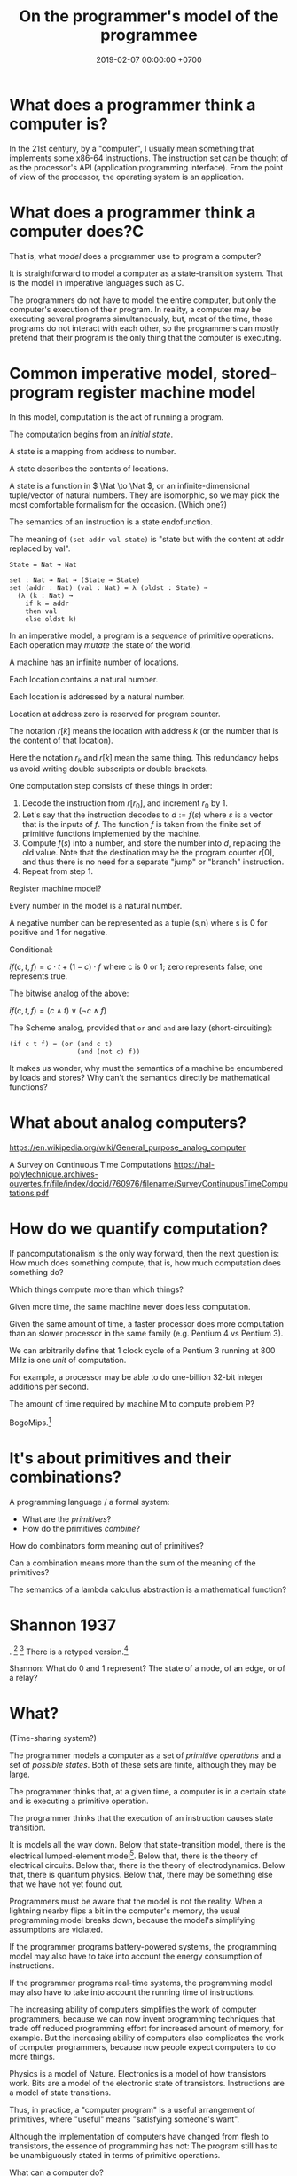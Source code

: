 #+TITLE: On the programmer's model of the programmee
#+DATE: 2019-02-07 00:00:00 +0700
#+PERMALINK: /program-model.html
#+OPTIONS: ^:nil
* What does a programmer think a computer is?
In the 21st century, by a "computer", I usually mean something that implements some x86-64 instructions.
The instruction set can be thought of as the processor's API (application programming interface).
From the point of view of the processor, the operating system is an application.
* What does a programmer think a computer does?C
That is, what /model/ does a programmer use to program a computer?

It is straightforward to model a computer as a state-transition system.
That is the model in imperative languages such as C.

The programmers do not have to model the entire computer, but only the computer's execution of their program.
In reality, a computer may be executing several programs simultaneously, but, most of the time,
those programs do not interact with each other, so the programmers can mostly pretend that their program is the only thing that the computer is executing.
* Common imperative model, stored-program register machine model
In this model, computation is the act of running a program.

The computation begins from an /initial state/.

A state is a mapping from address to number.

A state describes the contents of locations.

A state is a function in \( \Nat \to \Nat \), or an infinite-dimensional tuple/vector of natural numbers.
They are isomorphic, so we may pick the most comfortable formalism for the occasion.
(Which one?)

The semantics of an instruction is a state endofunction.

The meaning of =(set addr val state)= is "state but with the content at addr replaced by val".

#+BEGIN_EXAMPLE
State = Nat → Nat

set : Nat → Nat → (State → State)
set (addr : Nat) (val : Nat) = λ (oldst : State) →
  (λ (k : Nat) →
    if k = addr
    then val
    else oldst k)
#+END_EXAMPLE

In an imperative model, a program is a /sequence/ of primitive operations.
Each operation may /mutate/ the state of the world.

A machine has an infinite number of locations.

Each location contains a natural number.

Each location is addressed by a natural number.

Location at address zero is reserved for program counter.

The notation \( r[k] \) means the location with address \( k \) (or the number that is the content of that location).

Here the notation \( r_k \) and \( r[k] \) mean the same thing.
This redundancy helps us avoid writing double subscripts or double brackets.

One computation step consists of these things in order:
1. Decode the instruction from \( r[r_0] \), and increment \( r_0 \) by 1.
2. Let's say that the instruction decodes to \( d := f(s) \) where \( s \) is a vector that is the inputs of \( f \).
   The function \( f \) is taken from the finite set of primitive functions implemented by the machine.
3. Compute \(f(s)\) into a number, and store the number into \( d \), replacing the old value.
   Note that the destination may be the program counter \( r[0] \),
   and thus there is no need for a separate "jump" or "branch" instruction.
4. Repeat from step 1.

Register machine model?

Every number in the model is a natural number.

A negative number can be represented as a tuple (s,n) where s is 0 for positive and 1 for negative.

Conditional:

\( if(c,t,f) = c \cdot t + (1 - c) \cdot f \) where c is 0 or 1;
zero represents false; one represents true.

The bitwise analog of the above:

\( if(c,t,f) = (c \wedge t) \vee (\neg c \wedge f) \)

The Scheme analog, provided that =or= and =and= are lazy (short-circuiting):

#+BEGIN_EXAMPLE
(if c t f) = (or (and c t)
                 (and (not c) f))
#+END_EXAMPLE

It makes us wonder, why must the semantics of a machine be encumbered by loads and stores?
Why can't the semantics directly be mathematical functions?

* What about analog computers?
https://en.wikipedia.org/wiki/General_purpose_analog_computer

A Survey on Continuous Time Computations
https://hal-polytechnique.archives-ouvertes.fr/file/index/docid/760976/filename/SurveyContinuousTimeComputations.pdf
* How do we quantify computation?
If pancomputationalism is the only way forward, then the next question is:
How much does something compute, that is, how much computation does something do?

Which things compute more than which things?

Given more time, the same machine never does less computation.

Given the same amount of time, a faster processor does more computation
than an slower processor in the same family (e.g. Pentium 4 vs Pentium 3).

We can arbitrarily define that 1 clock cycle of a Pentium 3 running at 800 MHz is one /unit/ of computation.

For example, a processor may be able to do one-billion 32-bit integer additions per second.

The amount of time required by machine M to compute problem P?

BogoMips.[fn::<2019-11-01> https://en.wikipedia.org/wiki/BogoMips]
* It's about primitives and their combinations?
A programming language / a formal system:
- What are the /primitives/?
- How do the primitives /combine/?

How do combinators form meaning out of primitives?

Can a combination means more than the sum of the meaning of the primitives?

The semantics of a lambda calculus abstraction is a mathematical function?
* Shannon 1937
\cite{shannon1938symbolic}.
 [fn::<2019-10-27> https://en.wikipedia.org/wiki/A_Symbolic_Analysis_of_Relay_and_Switching_Circuits]
 [fn::<2019-10-27> https://en.wikipedia.org/wiki/Claude_Shannon#Logic_circuits]
There is a retyped version.[fn::https://www.cs.virginia.edu/~evans/greatworks/shannon38.pdf]

Shannon: What do 0 and 1 represent?
The state of a node, of an edge, or of a relay?
* What?
(Time-sharing system?)

The programmer models a computer as a set of /primitive operations/ and a set of /possible states/.
Both of these sets are finite, although they may be large.

The programmer thinks that, at a given time, a computer is in a certain state and is executing a primitive operation.

The programmer thinks that the execution of an instruction causes state transition.

It is models all the way down.
Below that state-transition model, there is the electrical lumped-element model[fn::<2019-10-26> https://en.wikipedia.org/wiki/Lumped-element_model].
Below that, there is the theory of electrical circuits.
Below that, there is the theory of electrodynamics.
Below that, there is quantum physics.
Below that, there may be something else that we have not yet found out.

Programmers must be aware that the model is not the reality.
When a lightning nearby flips a bit in the computer's memory, the usual programming model breaks down,
because the model's simplifying assumptions are violated.

If the programmer programs battery-powered systems, the programming model may also have to take into account the energy consumption of instructions.

If the programmer programs real-time systems, the programming model may also have to take into account the running time of instructions.

The increasing ability of computers simplifies the work of computer programmers,
because we can now invent programming techniques that trade off reduced programming effort for increased amount of memory, for example.
But the increasing ability of computers also complicates the work of computer programmers,
because now people expect computers to do more things.

Physics is a model of Nature.
Electronics is a model of how transistors work.
Bits are a model of the electronic state of transistors.
Instructions are a model of state transitions.

Thus, in practice, a "computer program" is a useful arrangement of primitives, where "useful" means "satisfying someone's want".

Although the implementation of computers have changed from flesh to transistors, the essence of programming has not:
The program still has to be unambiguously stated in terms of primitive operations.

What can a computer do?

A computer does many primitive operations quickly.
The key words are many, primitive, and quickly.

Usually a computer has instructions for common arithmetic operations such as addition, subtraction, multiplication, and division,
but the instructions only work for some integers.

The state-transition model is a bit overwhelming and mathematically inconvenient.

An /execution trace/ is a sequence of instructions that are actually executed, as opposed to the sequence of instructions in the program source code.

If each execution trace \( E_k \) computes a function \( F_k \), then a concatenated execution trace \( E_1 ; E_2 \) computes the composed function \( F_2 \circ F_1 \).

Are these models of /computation/ or of /computers/?

https://en.wikipedia.org/wiki/Model_of_computation

To define computation, we have to take into account the human that interpret the output of the computer?

Suppose we send a 21st-century computer back 1,000 years.
It can still compute, but there is no one who knows that it computes.

Thus, something may be computing something, and it's just that we don't know.

Thus, what makes a computer a computer?
* Lambda calculus
"The lambda calculus was introduced by mathematician Alonzo Church in the 1930s as part of an investigation into the foundations of mathematics."
 [fn::<2019-10-25> https://en.wikipedia.org/wiki/Lambda_calculus]
Church was a logician, not a computer programmer.
It was not until much later that lambda calculus was shown to be Turing-complete and people began using it as a model of computation.

It is quite crazy that all computable functions can be represented by only binding and substitution.
** Preventing name clashes
We can prevent name clashes by renaming each variable to a generated globally unique name.

Another way of preventing name clashes is "de Bruijn indexes".
It does not require globally unique names.

Another way of preventing name clashes is to not use named binders in the first place,
and to use combinatory logic such as SKI calculus instead.
SKI calculus is equivalent to lambda calculus.
SKI calculus is easier to reason but is harder to write a program in?
** Graphical/visual lambda calculus?
Are pictures easier to reason than text?

Graphical/visual lambda calculus?

Reduction graphs in the lambda calculus
https://www.sciencedirect.com/science/article/pii/0304397584900021

Graphic lambda calculus
https://arxiv.org/abs/1305.5786

https://chorasimilarity.wordpress.com/2012/12/21/conversion-of-lambda-calculus-terms-into-graphs/

Visual Lambda Calculus
http://bntr.planet.ee/lambda/work/visual_lambda.pdf

Conversion of lambda calculus terms into graphs
http://binarylambda.blogspot.com/2013/03/lambda-diagrams-lambda-diagrams-few.html
** Explicit reduction strategies?
Why don't we let programmers decide whether they want strictness or laziness or whichever strategies where they want them when they want them?

ML has type =Lazy a=?

How do we seamlessly combine strict and lazy fragments?

#+BEGIN_QUOTE
;;  This works.
(define ones (delay (cons 1 ones)))

(car (force ones)) ;; 1
(cdr (force ones)) ;; promise
(car (force (cdr (force ones)))) ;; 1
#+END_QUOTE
** Reduction graph?
Reduction graph?
A vertex represents what?
An edge represents what?

In what sense is Lamping 1990 optimal?
http://citeseerx.ist.psu.edu/viewdoc/download?doi=10.1.1.90.2386&rep=rep1&type=pdf
* Should we auto-curry?
In practice, the lower layer has many-parameter procedures because otherwise we have to spend a CALL instruction for each parameter!

Should we stick as close as possible to lambda calculus?

If Scheme had auto-currying, we would be able to do this, but we would have to sacrifice variable-arity procedures and keyword arguments:
#+BEGIN_EXAMPLE
(define f (λ (x y) (+ x 10)))
(define g (f 10))
(define h (g 20))
#+END_EXAMPLE
* What do computer programmers do?
At a glance, computer programmers program computers,
that is, programmers make computer do things.

What things?
What the programmers want.

How?
Usually by writing computer programs.

Thus, in the 21st century, a computer programmer is a human that translates human desires into computer programs.

That reminds me of the Exodus.

What can 21st-century programmers learn from the Exodus?

The businessman is the pharaoh who wants some things.

The programmer is the slave driver who understands both Egyptian and Hebrew,
and translates the pharaoh's abstract wishes to concrete instructions for the slaves, such as where to put the stones.

The computers are the Jewish slaves who do all the hard work.

One day Moses led the Jews into freedom,
but only after God had inflicted ten plagues unto Egypt to warn the pharaoh, who did not heed the warnings.

Perhaps there will be a computer Moses who will free all the computers, as some of the plagues are already here:
The software bugs are the lice, and the burnt-out tech leads are the dead first sons.

Will we heed the warnings this time?

If a computer programmer is a person who makes computer does what he wants,
then a /computer programmee/ is a person who is made by a computer to do what it wants.
Examples of such people are online taxi drivers such as Uber/Lyft/Didi/Grab/Gojek drivers.

Computer users are sometimes computer programmees:
When a computer shows an error message,
it sometimes tells us something to try which may fix the error (such as "Please insert the disk and try again"),
and we sometimes do what the computer tells us to do, and in doing so, we have just let the computer program us,
albeit perhaps less severely than the case of online taxi drivers.

What will the world become when computers begin programming humans?
* What is computer programming like?
Programming is full of unforeseen problems.
Often the only known way to know something is to try it out (to actually do it).
There is no known theory that can predict the dynamics of software systems.
There is no Newton's laws in programming.
In physics, one can put numbers and get answers, and the answers represent reality well.
There doesn't seem to be any such thing in computer programming.
* What do we mean by "programmable"?
An unprogrammable machine computes only one mathematical function.
A programmable machine computes many functions.
However, we can see a programmable machine as computing one function,
that is a higher function from programs to functions.

Combine several mechanical calculators,
and add a mechanism to select which calculator to use.

Calculator vs programmable calculator.

Software does not have to be changeable. An example of practically unchangeable software is a program stored in a read-only memory (ROM) chip.
* Code as data: Stored-program computers
The important concept: stored-program computers, that is, /code-as-data/.

It enables computer to help humans program computers.
* What is reasoning about a program?
We may estimate whether a small subprogram may be correct or is obviously wrong.

We may estimate how fast a small subprogram is.

An example of reasoning: "This flag is always true, so this branch is never taken, so I can delete this part of the program without changing what it means."

To refactor a program is to transform it without making it stop satisfying any of the programmer's original desires.
* Bibliography
